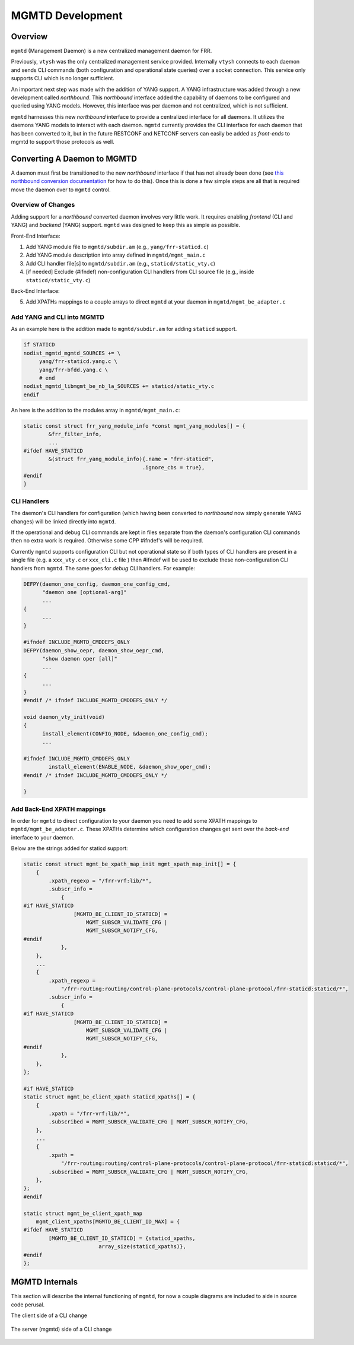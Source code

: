 ..
.. SPDX-License-Identifier: GPL-2.0-or-later
..
.. June 19 2023, Christian Hopps <chopps@labn.net>
..
.. Copyright (c) 2023, LabN Consulting, L.L.C.
..

.. _mgmtd_dev:

MGMTD Development
=================

Overview
^^^^^^^^

``mgmtd`` (Management Daemon) is a new centralized management daemon for FRR.

Previously, ``vtysh`` was the only centralized management service provided.
Internally ``vtysh`` connects to each daemon and sends CLI commands (both
configuration and operational state queries) over a socket connection. This
service only supports CLI which is no longer sufficient.

An important next step was made with the addition of YANG support. A YANG
infrastructure was added through a new development called *northbound*. This
*northbound* interface added the capability of daemons to be configured and
queried using YANG models. However, this interface was per daemon and not
centralized, which is not sufficient.

``mgmtd`` harnesses this new *northbound* interface to provide a centralized
interface for all daemons. It utilizes the daemons YANG models to interact with
each daemon. ``mgmtd`` currently provides the CLI interface for each daemon that
has been converted to it, but in the future RESTCONF and NETCONF servers can
easily be added as *front-ends* to mgmtd to support those protocols as well.


Converting A Daemon to MGMTD
^^^^^^^^^^^^^^^^^^^^^^^^^^^^

A daemon must first be transitioned to the new *northbound* interface if that
has not already been done (see `this northbound conversion documentation
<https://github.com/opensourcerouting/frr/wiki/Retrofitting-Configuration-Commands>`_
for how to do this). Once this is done a few simple steps are all that is
required move the daemon over to ``mgmtd`` control.

Overview of Changes
-------------------

Adding support for a *northbound* converted daemon involves very little work. It
requires enabling *frontend* (CLI and YANG) and *backend* (YANG) support.
``mgmtd`` was designed to keep this as simple as possible.

Front-End Interface:

1. Add YANG module file to ``mgmtd/subdir.am`` (e.g., ``yang/frr-staticd.c``)
2. Add YANG module description into array defined in ``mgmtd/mgmt_main.c``
3. Add CLI handler file[s] to ``mgmtd/subdir.am`` (e.g., ``staticd/static_vty.c``)
4. [if needed] Exclude (#ifndef) non-configuration CLI handlers from CLI source
   file (e.g., inside ``staticd/static_vty.c``)

Back-End Interface:

5. Add XPATHs mappings to a couple arrays to direct ``mgmtd`` at your daemon in
   ``mgmtd/mgmt_be_adapter.c``


Add YANG and CLI into MGMTD
---------------------------

As an example here is the addition made to ``mgmtd/subdir.am`` for adding
``staticd`` support.

.. code-block:: make

   if STATICD
   nodist_mgmtd_mgmtd_SOURCES += \
        yang/frr-staticd.yang.c \
        yang/frr-bfdd.yang.c \
        # end
   nodist_mgmtd_libmgmt_be_nb_la_SOURCES += staticd/static_vty.c
   endif

An here is the addition to the modules array in ``mgmtd/mgmt_main.c``:

.. code-block:: c

   static const struct frr_yang_module_info *const mgmt_yang_modules[] = {
           &frr_filter_info,
           ...
   #ifdef HAVE_STATICD
           &(struct frr_yang_module_info){.name = "frr-staticd",
				         .ignore_cbs = true},
   #endif
   }


CLI Handlers
------------

The daemon's CLI handlers for configuration (which having been converted to
*northbound* now simply generate YANG changes) will be linked directly into
``mgmtd``.

If the operational and debug CLI commands are kept in files separate from the
daemon's configuration CLI commands then no extra work is required. Otherwise some
CPP #ifndef's will be required.

Currently ``mgmtd`` supports configuration CLI but not operational
state so if both types of CLI handlers are present in a single file (e.g. a
``xxx_vty.c`` or ``xxx_cli.c`` file ) then #ifndef will be used to exclude these
non-configuration CLI handlers from ``mgmtd``. The same goes for *debug* CLI
handlers. For example:

.. code-block:: c

  DEFPY(daemon_one_config, daemon_one_config_cmd,
        "daemon one [optional-arg]"
        ...
  {
        ...
  }

  #ifndef INCLUDE_MGMTD_CMDDEFS_ONLY
  DEFPY(daemon_show_oepr, daemon_show_oepr_cmd,
        "show daemon oper [all]"
        ...
  {
        ...
  }
  #endif /* ifndef INCLUDE_MGMTD_CMDDEFS_ONLY */

  void daemon_vty_init(void)
  {
	install_element(CONFIG_NODE, &daemon_one_config_cmd);
        ...

  #ifndef INCLUDE_MGMTD_CMDDEFS_ONLY
          install_element(ENABLE_NODE, &daemon_show_oper_cmd);
  #endif /* ifndef INCLUDE_MGMTD_CMDDEFS_ONLY */

  }


Add Back-End XPATH mappings
---------------------------

In order for ``mgmtd`` to direct configuration to your daemon you need to add
some XPATH mappings to ``mgmtd/mgmt_be_adapter.c``. These XPATHs determine which
configuration changes get sent over the *back-end* interface to your daemon.

Below are the strings added for staticd support:

.. code-block:: c

   static const struct mgmt_be_xpath_map_init mgmt_xpath_map_init[] = {
       {
           .xpath_regexp = "/frr-vrf:lib/*",
           .subscr_info =
               {
   #if HAVE_STATICD
                   [MGMTD_BE_CLIENT_ID_STATICD] =
                       MGMT_SUBSCR_VALIDATE_CFG |
                       MGMT_SUBSCR_NOTIFY_CFG,
   #endif
               },
       },
       ...
       {
           .xpath_regexp =
               "/frr-routing:routing/control-plane-protocols/control-plane-protocol/frr-staticd:staticd/*",
           .subscr_info =
               {
   #if HAVE_STATICD
                   [MGMTD_BE_CLIENT_ID_STATICD] =
                       MGMT_SUBSCR_VALIDATE_CFG |
                       MGMT_SUBSCR_NOTIFY_CFG,
   #endif
               },
       },
   };

   #if HAVE_STATICD
   static struct mgmt_be_client_xpath staticd_xpaths[] = {
       {
           .xpath = "/frr-vrf:lib/*",
           .subscribed = MGMT_SUBSCR_VALIDATE_CFG | MGMT_SUBSCR_NOTIFY_CFG,
       },
       ...
       {
           .xpath =
               "/frr-routing:routing/control-plane-protocols/control-plane-protocol/frr-staticd:staticd/*",
           .subscribed = MGMT_SUBSCR_VALIDATE_CFG | MGMT_SUBSCR_NOTIFY_CFG,
       },
   };
   #endif

   static struct mgmt_be_client_xpath_map
       mgmt_client_xpaths[MGMTD_BE_CLIENT_ID_MAX] = {
   #ifdef HAVE_STATICD
           [MGMTD_BE_CLIENT_ID_STATICD] = {staticd_xpaths,
                           array_size(staticd_xpaths)},
   #endif
   };


MGMTD Internals
^^^^^^^^^^^^^^^

This section will describe the internal functioning of ``mgmtd``, for now a
couple diagrams are included to aide in source code perusal.


The client side of a CLI change

.. figure:: ../figures/cli-change-client.svg
   :align: center


The server (mgmtd) side of a CLI change

.. figure:: ../figures/cli-change-mgmtd.svg
   :align: center
